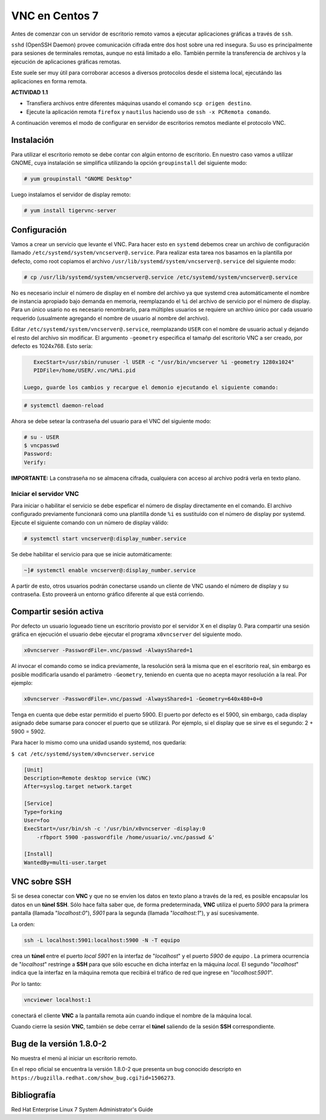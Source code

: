 ===============
VNC en Centos 7
===============

Antes de comenzar con un servidor de escritorio remoto vamos a ejecutar aplicaciones gráficas a través de ``ssh``. 

``sshd`` (OpenSSH Daemon) provee comunicación cifrada entre dos host sobre una red insegura. Su uso es principalmente para sesiones de terminales remotas, aunque no está limitado a ello. También permite la transferencia de archivos y la ejecución de aplicaciones gráficas remotas. 

Este suele ser muy útil para corroborar accesos a diversos protocolos desde el sistema local, ejecutándo las aplicaciones en forma remota.

**ACTIVIDAD 1.1**

- Transfiera archivos entre diferentes máquinas usando el comando ``scp origen destino``.
- Ejecute la aplicación remota ``firefox`` y ``nautilus`` haciendo uso de ``ssh -x PCRemota comando``.

A continuación veremos el modo de configurar en servidor de escritorios remotos mediante el protocolo VNC.

Instalación
-----------
Para utilizar el escritorio remoto se debe contar con algún entorno de escritorio. En nuestro caso vamos a utilizar GNOME, cuya instalación se simplifica utilizando la opción ``groupinstall`` del siguiente modo:

.. code-block:: bash

    # yum groupinstall "GNOME Desktop"

Luego instalamos el servidor de display remoto:

.. code-block:: bash

    # yum install tigervnc-server

Configuración
-------------
Vamos a crear un servicio que levante el VNC. Para hacer esto en ``systemd`` debemos crear un archivo de configuración llamado ``/etc/systemd/system/vncserver@.service``. Para realizar esta tarea nos basamos en la plantilla por defecto, como root copiamos el archivo ``/usr/lib/systemd/system/vncserver@.service`` del siguiente modo:

.. code-block:: bash

    # cp /usr/lib/systemd/system/vncserver@.service /etc/systemd/system/vncserver@.service

No es necesario incluir el número de display en el nombre del archivo ya que systemd crea automáticamente el nombre de instancia apropiado bajo demanda en memoria, reemplazando el ``%i`` del archivo de servicio por el número de display. Para un único usario no es necesario renombrarlo, para múltiples usuarios se requiere un archivo único por cada usuario requerido (usualmente agregando el nombre de usuario al nombre del archivo). 

Editar ``/etc/systemd/system/vncserver@.service``, reemplazando ``USER`` con el nombre de usuario actual y dejando el resto del archivo sin modificar. El argumento ``-geometry`` especifica el tamañp del escritorio VNC a ser creado, por defecto es 1024x768. Esto sería:

.. code-block:: bash

    ExecStart=/usr/sbin/runuser -l USER -c "/usr/bin/vncserver %i -geometry 1280x1024"
    PIDFile=/home/USER/.vnc/%H%i.pid

 Luego, guarde los cambios y recargue el demonio ejecutando el siguiente comando:

.. code-block:: bash

    # systemctl daemon-reload

Ahora se debe setear la contraseña del usuario para el VNC del siguiente modo:

.. code-block:: bash

    # su - USER
    $ vncpasswd
    Password:
    Verify:

**IMPORTANTE:** La constraseña no se almacena cifrada, cualquiera con acceso al archivo podrá verla en texto plano.

Iniciar el servidor VNC
'''''''''''''''''''''''

Para iniciar o habilitar el servicio se debe espeficar el número de display directamente en el comando. El archivo configurado previamente funcionará como una plantilla donde ``%i`` es sustituído con el número de display por systemd. Ejecute el siguiente comando con un número de display válido:

.. code-block:: bash

    # systemctl start vncserver@:display_number.service

Se debe habilitar el servicio para que se inicie automáticamente:

.. code-block:: bash

    ~]# systemctl enable vncserver@:display_number.service

A partir de esto, otros usuarios podrán conectarse usando un cliente de VNC usando el número de display y su contraseña. Esto proveerá un entorno gráfico diferente al que está corriendo. 

Compartir sesión activa
-----------------------

Por defecto un usuario logueado tiene un escritorio provisto por el servidor X en el display 0. Para compartir una sesión gráfica en ejecución el usuario debe ejecutar el programa ``x0vncserver`` del siguiente modo.

.. code-block:: bash

    x0vncserver -PasswordFile=.vnc/passwd -AlwaysShared=1

Al invocar el comando como se indica previamente, la resolución será la misma que en el escritorio real, sin embargo es posible modificarla usando el parámetro ``-Geometry``, teniendo en cuenta que no acepta mayor resolución a la real. Por ejemplo:

.. code-block:: bash

    x0vncserver -PasswordFile=.vnc/passwd -AlwaysShared=1 -Geometry=640x480+0+0

Tenga en cuenta que debe estar permitido el puerto 5900. El puerto por defecto es el 5900, sin embargo, cada display asignado debe sumarse para conocer el puerto que se utilizará. Por ejemplo, si el display que se sirve es el segundo: 2 + 5900 = 5902.

Para hacer lo mismo como una unidad usando systemd, nos quedaría:

``$ cat /etc/systemd/system/x0vncserver.service``

.. code-block:: bash

    [Unit]
    Description=Remote desktop service (VNC)
    After=syslog.target network.target

    [Service]
    Type=forking
    User=foo
    ExecStart=/usr/bin/sh -c '/usr/bin/x0vncserver -display:0 
        -rfbport 5900 -passwordfile /home/usuario/.vnc/passwd &'

    [Install]
    WantedBy=multi-user.target

VNC sobre SSH
-------------

Si se desea conectar con **VNC** y que no se envíen los datos en texto plano a través de la red, es posible encapsular los datos en un **túnel SSH**. Sólo hace falta saber que, de forma predeterminada, **VNC** utiliza el puerto *5900* para la primera pantalla (llamada "*localhost:0*"), *5901* para la segunda (llamada "*localhost:1*"), y así sucesivamente.

La orden:

.. code-block:: bash

	ssh -L localhost:5901:localhost:5900 -N -T equipo

crea un **túnel** entre el puerto *local 5901* en la interfaz de "*localhost*" y el puerto *5900* de *equipo* . La primera ocurrencia de "*localhost*" restringe a **SSH** para que sólo escuche en dicha interfaz en la máquina *local*. El segundo "*localhost*" indica que la interfaz en la máquina remota que recibirá el tráfico de red que ingrese en "*localhost:5901*".

Por lo tanto:

.. code-block:: bash

	vncviewer localhost:1

conectará el cliente **VNC** a la pantalla remota aún cuando indique el nombre de la máquina local.

Cuando cierre la sesión **VNC**, también se debe cerrar el **túnel** saliendo de la sesión **SSH** correspondiente.


Bug de la versión 1.8.0-2
-------------------------

No muestra el menú al iniciar un escritorio remoto.

En el repo oficial se encuentra la versión 1.8.0-2 que presenta un bug conocido descripto en
``https://bugzilla.redhat.com/show_bug.cgi?id=1506273``.



Bibliografía
------------

Red Hat Enterprise Linux 7 System Administrator's Guide
